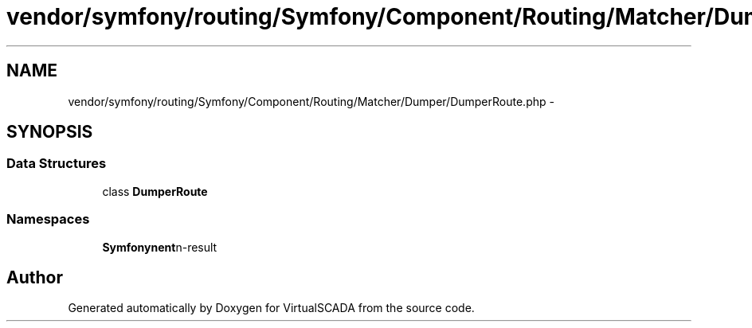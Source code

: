 .TH "vendor/symfony/routing/Symfony/Component/Routing/Matcher/Dumper/DumperRoute.php" 3 "Tue Apr 14 2015" "Version 1.0" "VirtualSCADA" \" -*- nroff -*-
.ad l
.nh
.SH NAME
vendor/symfony/routing/Symfony/Component/Routing/Matcher/Dumper/DumperRoute.php \- 
.SH SYNOPSIS
.br
.PP
.SS "Data Structures"

.in +1c
.ti -1c
.RI "class \fBDumperRoute\fP"
.br
.in -1c
.SS "Namespaces"

.in +1c
.ti -1c
.RI " \fBSymfony\\Component\\Routing\\Matcher\\Dumper\fP"
.br
.in -1c
.SH "Author"
.PP 
Generated automatically by Doxygen for VirtualSCADA from the source code\&.
